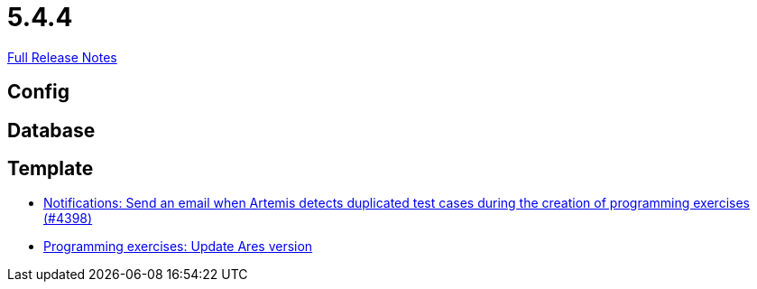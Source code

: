 // SPDX-FileCopyrightText: 2023 Artemis Changelog Contributors
//
// SPDX-License-Identifier: CC-BY-SA-4.0

= 5.4.4

link:https://github.com/ls1intum/Artemis/releases/tag/5.4.4[Full Release Notes]

== Config



== Database



== Template

* link:https://www.github.com/ls1intum/Artemis/commit/65e703ff9e71447913387a423691b20f160575d4/[Notifications: Send an email when Artemis detects duplicated test cases during the creation of programming exercises (#4398)]
* link:https://www.github.com/ls1intum/Artemis/commit/416eb954ac8795629bfeebd7b150278ec783a5f8/[Programming exercises: Update Ares version]
